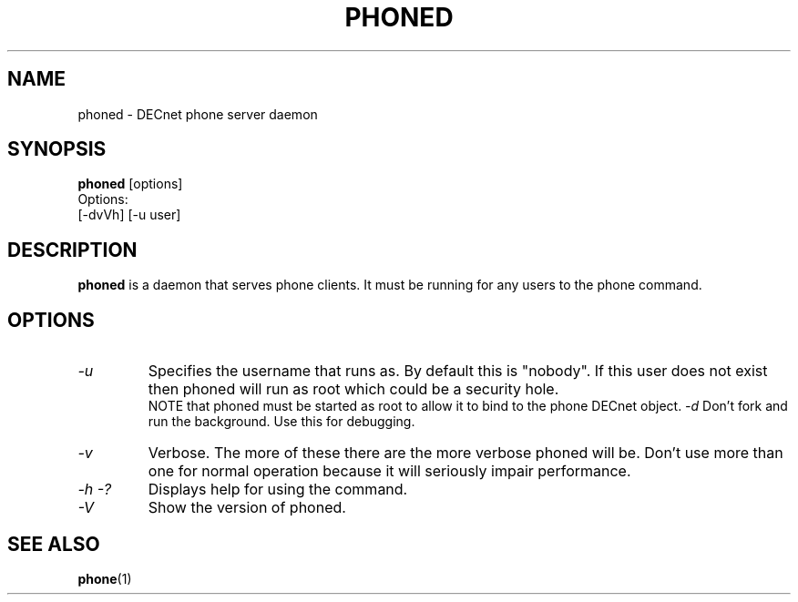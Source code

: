 .TH PHONED 1 "March 26 1999" "DECnet utilities"

.SH NAME
phoned \- DECnet phone server daemon
.SH SYNOPSIS
.B phoned
[options]
.br
Options:
.br
[\-dvVh] [-u user]
.SH DESCRIPTION
.PP
.B phoned
is a daemon that serves phone clients. It must be running for any users
to the phone command.
.SH OPTIONS
.TP
.I "\-u"
Specifies the username that
.b phoned
runs as. By default this is "nobody". If this user does not exist then
phoned will run as root which could be a security hole.
.br
NOTE that phoned must be started as root to allow it to bind to the phone
DECnet object.
.I "\-d"
Don't fork and run the background. Use this for debugging.
.TP
.I "\-v"
Verbose. The more of these there are the more verbose phoned will be. Don't 
use more than one for normal operation because it will seriously impair
performance.
.TP
.I \-h \-?
Displays help for using the command.
.TP
.I \-V
Show the version of phoned.


.SH SEE ALSO
.BR phone "(1)"
